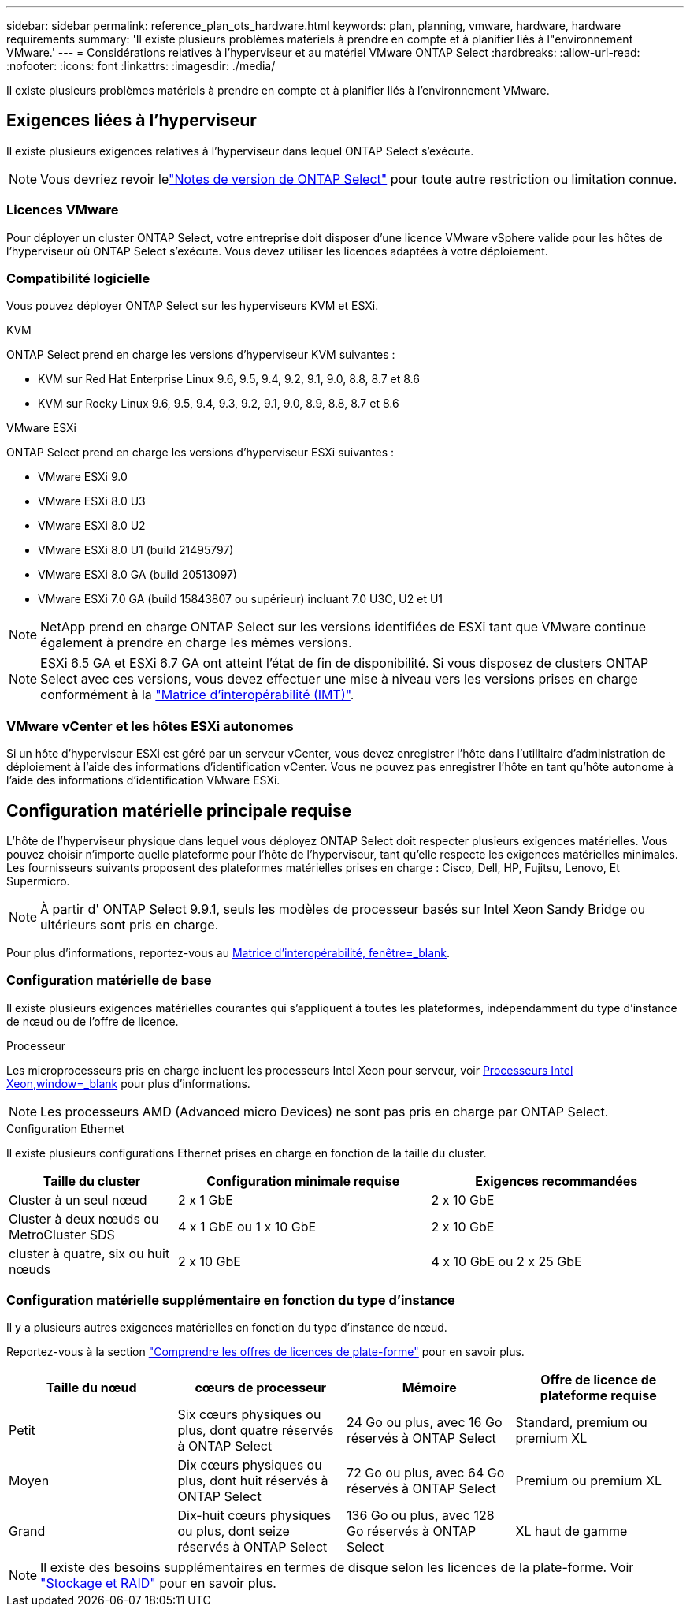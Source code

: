 ---
sidebar: sidebar 
permalink: reference_plan_ots_hardware.html 
keywords: plan, planning, vmware, hardware, hardware requirements 
summary: 'Il existe plusieurs problèmes matériels à prendre en compte et à planifier liés à l"environnement VMware.' 
---
= Considérations relatives à l'hyperviseur et au matériel VMware ONTAP Select
:hardbreaks:
:allow-uri-read: 
:nofooter: 
:icons: font
:linkattrs: 
:imagesdir: ./media/


[role="lead"]
Il existe plusieurs problèmes matériels à prendre en compte et à planifier liés à l'environnement VMware.



== Exigences liées à l'hyperviseur

Il existe plusieurs exigences relatives à l'hyperviseur dans lequel ONTAP Select s'exécute.


NOTE: Vous devriez revoir lelink:reference_release_notes.html["Notes de version de ONTAP Select"] pour toute autre restriction ou limitation connue.



=== Licences VMware

Pour déployer un cluster ONTAP Select, votre entreprise doit disposer d'une licence VMware vSphere valide pour les hôtes de l'hyperviseur où ONTAP Select s'exécute. Vous devez utiliser les licences adaptées à votre déploiement.



=== Compatibilité logicielle

Vous pouvez déployer ONTAP Select sur les hyperviseurs KVM et ESXi.

[role="tabbed-block"]
====
.KVM
--
ONTAP Select prend en charge les versions d'hyperviseur KVM suivantes :

* KVM sur Red Hat Enterprise Linux 9.6, 9.5, 9.4, 9.2, 9.1, 9.0, 8.8, 8.7 et 8.6
* KVM sur Rocky Linux 9.6, 9.5, 9.4, 9.3, 9.2, 9.1, 9.0, 8.9, 8.8, 8.7 et 8.6


--
.VMware ESXi
--
ONTAP Select prend en charge les versions d'hyperviseur ESXi suivantes :

* VMware ESXi 9.0
* VMware ESXi 8.0 U3
* VMware ESXi 8.0 U2
* VMware ESXi 8.0 U1 (build 21495797)
* VMware ESXi 8.0 GA (build 20513097)
* VMware ESXi 7.0 GA (build 15843807 ou supérieur) incluant 7.0 U3C, U2 et U1



NOTE: NetApp prend en charge ONTAP Select sur les versions identifiées de ESXi tant que VMware continue également à prendre en charge les mêmes versions.


NOTE: ESXi 6.5 GA et ESXi 6.7 GA ont atteint l'état de fin de disponibilité. Si vous disposez de clusters ONTAP Select avec ces versions, vous devez effectuer une mise à niveau vers les versions prises en charge conformément à la https://mysupport.netapp.com/matrix["Matrice d'interopérabilité (IMT)"^].

--
====


=== VMware vCenter et les hôtes ESXi autonomes

Si un hôte d'hyperviseur ESXi est géré par un serveur vCenter, vous devez enregistrer l'hôte dans l'utilitaire d'administration de déploiement à l'aide des informations d'identification vCenter. Vous ne pouvez pas enregistrer l'hôte en tant qu'hôte autonome à l'aide des informations d'identification VMware ESXi.



== Configuration matérielle principale requise

L'hôte de l'hyperviseur physique dans lequel vous déployez ONTAP Select doit respecter plusieurs exigences matérielles. Vous pouvez choisir n'importe quelle plateforme pour l'hôte de l'hyperviseur, tant qu'elle respecte les exigences matérielles minimales. Les fournisseurs suivants proposent des plateformes matérielles prises en charge : Cisco, Dell, HP, Fujitsu, Lenovo, Et Supermicro.


NOTE: À partir d' ONTAP Select 9.9.1, seuls les modèles de processeur basés sur Intel Xeon Sandy Bridge ou ultérieurs sont pris en charge.

Pour plus d'informations, reportez-vous au https://mysupport.netapp.com/matrix["Matrice d'interopérabilité, fenêtre=_blank"].



=== Configuration matérielle de base

Il existe plusieurs exigences matérielles courantes qui s'appliquent à toutes les plateformes, indépendamment du type d'instance de nœud ou de l'offre de licence.

.Processeur
Les microprocesseurs pris en charge incluent les processeurs Intel Xeon pour serveur, voir link:https://www.intel.com/content/www/us/en/products/processors/xeon/view-all.html?Processor+Type=1003["Processeurs Intel Xeon,window=_blank"] pour plus d'informations.


NOTE: Les processeurs AMD (Advanced micro Devices) ne sont pas pris en charge par ONTAP Select.

.Configuration Ethernet
Il existe plusieurs configurations Ethernet prises en charge en fonction de la taille du cluster.

[cols="2,3,3"]
|===
| Taille du cluster | Configuration minimale requise | Exigences recommandées 


| Cluster à un seul nœud | 2 x 1 GbE | 2 x 10 GbE 


| Cluster à deux nœuds ou MetroCluster SDS | 4 x 1 GbE ou 1 x 10 GbE | 2 x 10 GbE 


| cluster à quatre, six ou huit nœuds | 2 x 10 GbE | 4 x 10 GbE ou 2 x 25 GbE 
|===


=== Configuration matérielle supplémentaire en fonction du type d'instance

Il y a plusieurs autres exigences matérielles en fonction du type d'instance de nœud.

Reportez-vous à la section link:concept_lic_platforms.html["Comprendre les offres de licences de plate-forme"] pour en savoir plus.

[cols="a1,a2,a2,a2"]
|===
| Taille du nœud | cœurs de processeur | Mémoire | Offre de licence de plateforme requise 


| Petit | Six cœurs physiques ou plus, dont quatre réservés à ONTAP Select | 24 Go ou plus, avec 16 Go réservés à ONTAP Select | Standard, premium ou premium XL 


| Moyen | Dix cœurs physiques ou plus, dont huit réservés à ONTAP Select | 72 Go ou plus, avec 64 Go réservés à ONTAP Select | Premium ou premium XL 


| Grand | Dix-huit cœurs physiques ou plus, dont seize réservés à ONTAP Select | 136 Go ou plus, avec 128 Go réservés à ONTAP Select | XL haut de gamme 
|===

NOTE: Il existe des besoins supplémentaires en termes de disque selon les licences de la plate-forme. Voir link:reference_plan_ots_storage.html["Stockage et RAID"] pour en savoir plus.
